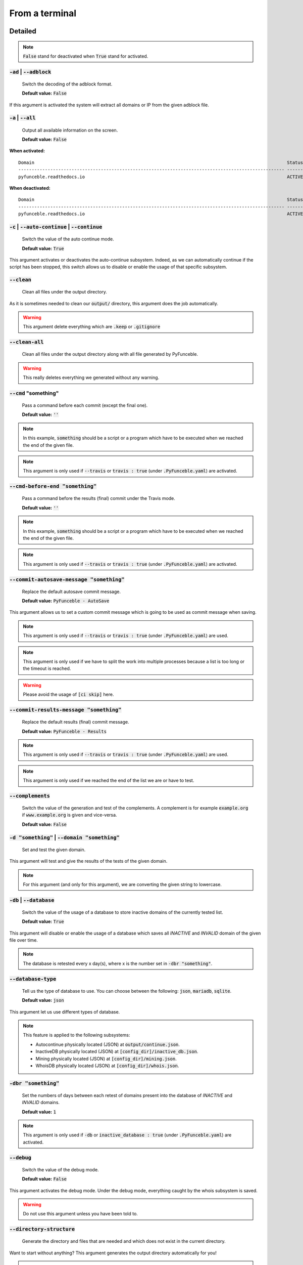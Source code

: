From a terminal
---------------

Detailed
""""""""

.. note::
    :code:`False` stand for deactivated when :code:`True` stand for activated.

:code:`-ad` | :code:`--adblock`
^^^^^^^^^^^^^^^^^^^^^^^^^^^^^^^

    Switch the decoding of the adblock format.

    **Default value:** :code:`False`

If this argument is activated the system will extract all domains or IP from the given adblock file.

:code:`-a` | :code:`--all`
^^^^^^^^^^^^^^^^^^^^^^^^^^

    Output all available information on the screen.

    **Default value:** :code:`False`

**When activated:**

::


    Domain                                                                                               Status      Expiration Date   Source     HTTP Code
    ---------------------------------------------------------------------------------------------------- ----------- ----------------- ---------- ----------
    pyfunceble.readthedocs.io                                                                            ACTIVE      Unknown           NSLOOKUP   302

**When deactivated:**

::

    Domain                                                                                               Status      HTTP Code
    ---------------------------------------------------------------------------------------------------- ----------- ----------
    pyfunceble.readthedocs.io                                                                            ACTIVE      302


:code:`-c` | :code:`--auto-continue` | :code:`--continue`
^^^^^^^^^^^^^^^^^^^^^^^^^^^^^^^^^^^^^^^^^^^^^^^^^^^^^^^^^

    Switch the value of the auto continue mode.

    **Default value:** :code:`True`

This argument activates or deactivates the auto-continue subsystem.
Indeed, as we can automatically continue if the script has been stopped, this switch allows us to disable or enable the usage of that specific subsystem.

:code:`--clean`
^^^^^^^^^^^^^^^

    Clean all files under the output directory.

As it is sometimes needed to clean our :code:`output/` directory, this argument does the job automatically.

.. warning::
    This argument delete everything which are :code:`.keep` or :code:`.gitignore`

:code:`--clean-all`
^^^^^^^^^^^^^^^^^^^

    Clean all files under the output directory along with all file generated by PyFunceble.

.. warning::
    This really deletes everything we generated without any warning.

:code:`--cmd` "something"
^^^^^^^^^^^^^^^^^^^^^^^^^

    Pass a command before each commit (except the final one).

    **Default value:** :code:`''`

.. note::
    In this example, :code:`something` should be a script or a program which have to be executed when we reached the end of the given file.

.. note::
    This argument is only used if :code:`--travis` or :code:`travis : true`  (under :code:`.PyFunceble.yaml`) are activated.

:code:`--cmd-before-end "something"`
^^^^^^^^^^^^^^^^^^^^^^^^^^^^^^^^^^^^

    Pass a command before the results (final) commit under the Travis mode.

    **Default value:** :code:`''`

.. note::
    In this example, :code:`something` should be a script or a program which have to be executed when we reached the end of the given file.

.. note::
    This argument is only used if :code:`--travis` or :code:`travis : true`  (under :code:`.PyFunceble.yaml`) are activated.

:code:`--commit-autosave-message "something"`
^^^^^^^^^^^^^^^^^^^^^^^^^^^^^^^^^^^^^^^^^^^^^

    Replace the default autosave commit message.

    **Default value:** :code:`PyFunceble - AutoSave`

This argument allows us to set a custom commit message which is going to be used as commit message when saving.

.. note::
    This argument is only used if :code:`--travis` or :code:`travis : true`  (under :code:`.PyFunceble.yaml`) are used.

.. note::
    This argument is only used if we have to split the work into multiple processes because a list is too long or the timeout is reached.

.. warning::
    Please avoid the usage of :code:`[ci skip]` here.

:code:`--commit-results-message "something"`
^^^^^^^^^^^^^^^^^^^^^^^^^^^^^^^^^^^^^^^^^^^^

    Replace the default results (final) commit message.

    **Default value:** :code:`PyFunceble - Results`

.. note::
    This argument is only used if :code:`--travis` or :code:`travis : true`  (under :code:`.PyFunceble.yaml`) are used.

.. note::
    This argument is only used if we reached the end of the list we are or have to test.

:code:`--complements`
^^^^^^^^^^^^^^^^^^^^^

    Switch the value of the generation and test of the complements.
    A complement is for example :code:`example.org` if :code:`www.example.org` is given and vice-versa.

    **Default value:** :code:`False`

:code:`-d "something"` | :code:`--domain "something"`
^^^^^^^^^^^^^^^^^^^^^^^^^^^^^^^^^^^^^^^^^^^^^^^^^^^^^

    Set and test the given domain.

This argument will test and give the results of the tests of the given domain.

.. note::
    For this argument (and only for this argument), we are converting the given string to lowercase.


:code:`-db` | :code:`--database`
^^^^^^^^^^^^^^^^^^^^^^^^^^^^^^^^

    Switch the value of the usage of a database to store inactive domains of the currently tested list.

    **Default value:** :code:`True`

This argument will disable or enable the usage of a database which saves all `INACTIVE` and `INVALID` domain of the given file over time.

.. note::
    The database is retested every x day(s), where x is the number set in :code:`-dbr "something"`.

:code:`--database-type`
^^^^^^^^^^^^^^^^^^^^^^^

    Tell us the type of database to use. You can choose between the following: :code:`json`, :code:`mariadb`, :code:`sqlite`.

    **Default value:** :code:`json`

This argument let us use different types of database.

.. note::
    This feature is applied to the following subsystems:

    * Autocontinue physically located (JSON) at :code:`output/continue.json`.
    * InactiveDB physically located (JSON) at :code:`[config_dir]/inactive_db.json`.
    * Mining physically located (JSON) at :code:`[config_dir]/mining.json`.
    * WhoisDB physically located (JSON) at :code:`[config_dir]/whois.json`.

:code:`-dbr "something"`
^^^^^^^^^^^^^^^^^^^^^^^^

    Set the numbers of days between each retest of domains present into the database of `INACTIVE` and `INVALID` domains.

    **Default value:** :code:`1`

.. note::
    This argument is only used if :code:`-db` or :code:`inactive_database : true` (under :code:`.PyFunceble.yaml`) are activated.


:code:`--debug`
^^^^^^^^^^^^^^^

    Switch the value of the debug mode.

    **Default value:** :code:`False`

This argument activates the debug mode. Under the debug mode, everything caught by the whois subsystem is saved.

.. warning::
    Do not use this argument unless you have been told to.

:code:`--directory-structure`
^^^^^^^^^^^^^^^^^^^^^^^^^^^^^

    Generate the directory and files that are needed and which does not exist in the current directory.

Want to start without anything? This argument generates the output directory automatically for you!

.. note::
    In case of a file or directory not found issue, it's recommended to remove the :code:`dir_structure.json` along with the `output/` directory before using this argument.

:code:`--dns`
^^^^^^^^^^^^^

    Set the DNS server(s) we have to work with.
    Multiple  space separated DNS server can be given.


    **Default value:** :code:`Follow OS DNS` ==> :code:`None`

.. warning::
    We expect DNS server(s). If a non-DNS server is given. You'll get almost all results
    as :code:`INACTIVE`.

:code:`-ex` | :code:`--execution`
^^^^^^^^^^^^^^^^^^^^^^^^^^^^^^^^^

    Switch the default value of the execution time showing.

    **Default value:** :code:`False`

Want to know the execution time of your test? Well, this argument will let you know!

:code:`-f "something"` | :code:`--file "something"`
^^^^^^^^^^^^^^^^^^^^^^^^^^^^^^^^^^^^^^^^^^^^^^^^^^^

    Read the given file and test all domains inside it. If a URL is given we download and test the content of the given URL.

.. note::
    We consider one line as one domain or one commented line. A line can be commented at the end.

.. note::
    You can give a raw link and the system will download and test its content.


:code:`--filter "something"`
^^^^^^^^^^^^^^^^^^^^^^^^^^^^

    Domain to filter (regex).

Want to test all :code:`blogspot` from your list? This argument allows you to do that!

.. note::
    This argument should be a regex expression.

:code:`--help`
^^^^^^^^^^^^^^

    Show the help message and exit.

:code:`-h` | :code:`--host`
^^^^^^^^^^^^^^^^^^^^^^^^^^^

    Switch the value of the generation of hosts file.

    **Default value:** :code:`True`

This argument will let the system know if it has to generate the hosts file version of each status.

:code:`--hierarchical`
^^^^^^^^^^^^^^^^^^^^^^

    Switch the value of the hierarchical sorting of the tested file.

    **Default value:** :code:`True`

This argument will let the system know if we have to sort the list and our output in hierarchical order.


:code:`--http`
^^^^^^^^^^^^^^

    Switch the value of the usage of HTTP code.

    **Default value:** :code:`True`

You don't want to take the result of the HTTP code execution in consideration? This argument allows you to disable that!

.. note::
    If activated the subsystem will bypass the HTTP status code extraction logic-representation.rst

:code:`--iana`
^^^^^^^^^^^^^^

    Update/Generate `iana-domains-db.json`.

This argument generates or updates `iana-domains-db.json`.

:code:`--idna`
^^^^^^^^^^^^^^

    Switch the value of the IDNA conversion.

    **Default value:** :code:`False`

This argument allows the conversion of the domains using `domain2idna`_

.. warning::
    This feature is not supported yet for the URL testing.

.. _domain2idna: https://github.com/funilrys/domain2idna

:code:`-ip "something"`
^^^^^^^^^^^^^^^^^^^^^^^

    Change the IP to print with the hosts files.

    **Default value:** :code:`0.0.0.0`

:code:`--json`
^^^^^^^^^^^^^^

    Switch the value of the generation of the JSON formatted list of domains.

    **Default value:** :code:`False`

:code:`--less`
^^^^^^^^^^^^^^

**When activated:**

::

    Domain                                                                                               Status      HTTP Code
    ---------------------------------------------------------------------------------------------------- ----------- ----------
    pyfunceble.readthedocs.io                                                                            ACTIVE      302

**When deactivated:**

::


    Domain                                                                                               Status      Expiration Date   Source     HTTP Code
    ---------------------------------------------------------------------------------------------------- ----------- ----------------- ---------- ----------
    pyfunceble.readthedocs.io                                                                            ACTIVE      Unknown           NSLOOKUP   302

:code:`--local`
^^^^^^^^^^^^^^^

    Switch the value of the local network testing.

    **Default value:** :code:`False`

Want to run a test over a local or private network? This argument will disable the limitation which does not apply to private networks.

:code:`--link "something"`
^^^^^^^^^^^^^^^^^^^^^^^^^^

    Download and test the given file.

Want to test a raw link? This argument will download and test the given raw link.

:code:`--mining`
^^^^^^^^^^^^^^^^

    Switch the value of the mining subsystem usage.

    **Default value:** :code:`False`

Want to find domain or URL linked to a domain in your list? This argument will exactly do that.

:code:`-m` | :code:`--multiprocess`
^^^^^^^^^^^^^^^^^^^^^^^^^^^^^^^^^^^

    Switch the value of the usage of multiple process.

    **Default value:** :code:`False`

Want to speed up the test time? This argument will allow the usage of multiple processes for testing.

:code:`-n` | :code:`--no-files`
^^^^^^^^^^^^^^^^^^^^^^^^^^^^^^^

    Switch the value the production of output files.

    **Default value:** :code:`False`

Want to disable the production of the outputted files? This argument is for you!

:code:`-nl` | :code:`--no-logs`
^^^^^^^^^^^^^^^^^^^^^^^^^^^^^^^

    Switch the value of the production of logs files in the case we encounter some errors.

    **Default value:** :code:`False`

Don't want any logs to go out of PyFunceble? This argument disables every logs subsystem.

:code:`-ns` | :code:`--no-special`
^^^^^^^^^^^^^^^^^^^^^^^^^^^^^^^^^^

    Switch the value of the usage of the SPECIAL rules.

    **Default value:** :code:`False`

Don't want to use/apply the SPECIAL rules - which are explaines in the source column section ? This argument disable them all.

:code:`-nu` | :code:`--no-unified`
^^^^^^^^^^^^^^^^^^^^^^^^^^^^^^^^^^

    Switch the value of the production unified logs under the output directory.

    **Default value:** :code:`True`

This argument disables the generation of `result.txt`.

:code:`-nw` | :code:`--no-whois`
^^^^^^^^^^^^^^^^^^^^^^^^^^^^^^^^

    Switch the value the usage of whois to test domain's status.

    **Default value:** :code:`False`

Don't want to use or take in consideration the results from :code:`whois`? This argument allows you to disable it!

:code:`--percentage`
^^^^^^^^^^^^^^^^^^^^

    Switch the value of the percentage output mode.

    **Default value:** :code:`True`

This argument will disable or enable the generation of the percentage of each status.

:code:`--plain`
^^^^^^^^^^^^^^^

    Switch the value of the generation of the plain list of domains.

    **Default value:** :code:`False:`

Want to get a list with all domain for each status? The activation of this argument does the work while testing!

:code:`-p` | :code:`--processes`
^^^^^^^^^^^^^^^^^^^^^^^^^^^^^^^^

    Set the number of simultaneous processes to use while using multiple processes.

    **Default value:** :code:`25`

.. warning::
    Think about your CPU before increasing this.

:code:`--production`
^^^^^^^^^^^^^^^^^^^^

    Prepare the repository for production.

.. warning::
    Do not use this argument unless you have been told to, you prepare a Pull Request or you want to distribute your modified version of PyFunceble.

:code:`-psl` | :code:`--public-suffix`
^^^^^^^^^^^^^^^^^^^^^^^^^^^^^^^^^^^^^^

    Update/Generate `public-suffix.json`.

This argument will generate or update `public-suffix.json`.

:code:`-q` | :code:`--quiet`
^^^^^^^^^^^^^^^^^^^^^^^^^^^^

    Run the script in quiet mode.

    **Default value:** :code:`False`

You prefer to run a program silently? This argument is for you!

:code:`--share-logs`
^^^^^^^^^^^^^^^^^^^^

    Switch the value of the sharing of logs.

    **Default value:** :code:`False`

Want to make PyFunceble a better tool? Share your logs with our API which collect all logs!

:code:`-s` | :code:`--simple`
^^^^^^^^^^^^^^^^^^^^^^^^^^^^^

    Switch the value of the simple output mode.

    **Default value:** :code:`False`

Want as less as possible data on screen? This argument returns as less as possible on screen!

:code:`--split`
^^^^^^^^^^^^^^^

    Switch the value of the split of the generated output

    **Default value:** :code:`True`

Want to get the logs (copy of what you see on screen) on different files? This argument is suited to you!

:code:`--syntax`
^^^^^^^^^^^^^^^^

    Switch the value of the syntax test mode.

    **Default value:** :code:`False`

:code:`-t "something"` | :code:`--timeout "something"`
^^^^^^^^^^^^^^^^^^^^^^^^^^^^^^^^^^^^^^^^^^^^^^^^^^^^^^

    Switch the value of the timeout.

    **Default value:** :code:`3`

This argument will set the default timeout to apply everywhere it is possible to set a timeout.

:code:`--travis`
^^^^^^^^^^^^^^^^

    Switch the value of the Travis mode.

    **Default value:** :code:`False`

Want to use PyFunceble under Travis CI? This argument is suited for your need!

:code:`-url "something"` | :code:`--url "something"`
^^^^^^^^^^^^^^^^^^^^^^^^^^^^^^^^^^^^^^^^^^^^^^^^^^^^

    Set and test the given URL.

Want to test the availability or an URL? Enjoy this argument!

.. note::
    When we test the availability of an URL, we check the HTTP status code of the given URL.

:code:`-uf "something"` | :code:`--url-file "something"`
^^^^^^^^^^^^^^^^^^^^^^^^^^^^^^^^^^^^^^^^^^^^^^^^^^^^^^^^

    Read and test the list of URL of the given file.
    If a URL is given we download and test the list (of URL) of  the given URL content.

.. note::
    We consider one line as one URL to test.

.. note::
    You can give a raw link and the system will download and test its content.

:code:`-ua "something"` | :code:`--user-agent "something"`
^^^^^^^^^^^^^^^^^^^^^^^^^^^^^^^^^^^^^^^^^^^^^^^^^^^^^^^^^^

    Set the user-agent to use and set every time we interact with everything which is not our logs sharing system.

:code:`-v` | :code:`--version`
^^^^^^^^^^^^^^^^^^^^^^^^^^^^^^

    Show the version of PyFunceble and exit.

:code:`-vsc` | :code:`--verify-ssl-certificate`
^^^^^^^^^^^^^^^^^^^^^^^^^^^^^^^^^^^^^^^^^^^^^^^

    Switch the value of the verification of the SSL/TLS certificate when testing for URL.

    **Default value:** :code:`False`

    .. warning::
        If you activate the verification of the SSL/TLS certificate, you may get **false positive** results.

        Indeed if the certificate is not registered to the CA or is simply invalid and the domain is still alive, you will always get :code:`INACTIVE` as output.


:code:`-wdb` | :code:`--whois-database`
^^^^^^^^^^^^^^^^^^^^^^^^^^^^^^^^^^^^^^^

    Switch the value of the usage of a database to store whois data in order to avoid whois servers rate limit.

    **Default value:** :code:`True`

Global overview
"""""""""""""""

::

    usage: PyFunceble [-ad] [-a] [-c] [--autosave-minutes AUTOSAVE_MINUTES]
                    [--clean] [--clean-all] [--cmd CMD]
                    [--cmd-before-end CMD_BEFORE_END]
                    [--commit-autosave-message COMMIT_AUTOSAVE_MESSAGE]
                    [--commit-results-message COMMIT_RESULTS_MESSAGE]
                    [--complements] [-d DOMAIN] [-db]
                    [--database-type DATABASE_TYPE]
                    [-dbr DAYS_BETWEEN_DB_RETEST] [--debug]
                    [--directory-structure] [--dns DNS [DNS ...]] [-ex]
                    [-f FILE] [--filter FILTER] [--help] [--hierarchical] [-h]
                    [--http] [--iana] [--idna] [-ip IP] [--json] [--less]
                    [--local] [--link LINK] [--mining] [-m] [-n] [-nl] [-ns]
                    [-nu] [-nw] [--percentage] [--plain] [-p PROCESSES]
                    [--production] [-psl] [-q] [--share-logs] [-s] [--split]
                    [--syntax] [-t TIMEOUT] [--travis]
                    [--travis-branch TRAVIS_BRANCH] [-u URL] [-uf URL_FILE]
                    [-ua USER_AGENT] [-v] [-vsc] [-wdb]

    The tool to check the availability or syntax of domains, IPv4 or URL.

    optional arguments:
        -ad, --adblock        Switch the decoding of the adblock format.
                                Configured value: False
        -a, --all             Output all available information on the screen.
                                Configured value: True
        -c, --auto-continue, --continue
                                Switch the value of the auto continue mode.
                                Configured value: True
        --autosave-minutes AUTOSAVE_MINUTES
                                Update the minimum of minutes before we start
                                committing to upstream under Travis CI.
                                Configured value: 15
        --clean               Clean all files under the output directory.
        --clean-all           Clean all files under the output directory along with
                                all file generated by PyFunceble.
        --cmd CMD             Pass a command to run before each commit (except the
                                final one) under the Travis mode. Configured
                                value: ''
        --cmd-before-end CMD_BEFORE_END
                                Pass a command to run before the results (final)
                                commit under the Travis mode. Configured
                                value: ''
        --commit-autosave-message COMMIT_AUTOSAVE_MESSAGE
                                Replace the default autosave commit message.
                                Configured value: 'PyFunceble -
                                AutoSave'
        --commit-results-message COMMIT_RESULTS_MESSAGE
                                Replace the default results (final) commit message.
                                Configured value: 'PyFunceble -
                                Results'
        --complements         Switch the value of the generation and test of the
                                complements. A complement is for example `example.org`
                                if `www.example.org` is given and vice-versa.
                                Configured value: False
        -d DOMAIN, --domain DOMAIN
                                Set and test the given domain.
        -db, --database       Switch the value of the usage of a database to store
                                inactive domains of the currently tested list.
                                Configured value: True
        --database-type DATABASE_TYPE
                                Tell us the type of database to use. You can choose
                                between the following: `json|mariadb|sqlite`
                                Configured value: 'json'
        -dbr DAYS_BETWEEN_DB_RETEST, --days-between-db-retest DAYS_BETWEEN_DB_RETEST
                                Set the numbers of days between each retest of domains
                                present into inactive-db.json. Configured
                                value: 1
        --debug               Switch the value of the debug mode.
                                Configured value: False
        --directory-structure
                                Generate the directory and files that are needed and
                                which does not exist in the current directory.
        --dns DNS [DNS ...]   Set the DNS server(s) we have to work with. Multiple
                                space separated DNS server can be given.
                                Configured value: Follow OS DNS
        -ex, --execution      Switch the default value of the execution time
                                showing. Configured value: False
        -f FILE, --file FILE  Read the given file and test all domains inside it. If
                                a URL is given we download and test the content of the
                                given URL.
        --filter FILTER       Domain to filter (regex).
        --help                Show this help message and exit.
        --hierarchical        Switch the value of the hierarchical sorting of the
                                tested file. Configured value: False
        -h, --host            Switch the value of the generation of hosts file.
                                Configured value: True
        --http                Switch the value of the usage of HTTP code.
                                Configured value: True
        --iana                Update/Generate `iana-domains-db.json`.
        --idna                Switch the value of the IDNA conversion.
                                Configured value: False
        -ip IP                Change the IP to print in the hosts files with the
                                given one. Configured value:
                                '0.0.0.0'
        --json                Switch the value of the generation of the JSON
                                formatted list of domains. Configured value:
                                False
        --less                Output less informations on screen.
                                Configured value: False
        --local               Switch the value of the local network testing.
                                Configured value: True
        --link LINK           Download and test the given file.
        --mining              Switch the value of the mining subsystem usage.
                                Configured value: False
        -m, --multiprocess    Switch the value of the usage of multiple process.
                                Configured value: False
        -n, --no-files        Switch the value of the production of output files.
                                Configured value: False
        -nl, --no-logs        Switch the value of the production of logs files in
                                the case we encounter some errors. Configured
                                value: False
        -ns, --no-special     Switch the value of the usage of the SPECIAL rules.
                                Configured value: False
        -nu, --no-unified     Switch the value of the production unified logs under
                                the output directory. Configured value:
                                False
        -nw, --no-whois       Switch the value the usage of whois to test domain's
                                status. Configured value: False
        --percentage          Switch the value of the percentage output mode.
                                Configured value: True
        --plain               Switch the value of the generation of the plain list
                                of domains. Configured value: False
        -p PROCESSES, --processes PROCESSES
                                Set the number of simultaneous processes to use while
                                using multiple processes. Configured value:
                                25
        --production          Prepare the repository for production.
        -psl, --public-suffix
                                Update/Generate `public-suffix.json`.
        -q, --quiet           Run the script in quiet mode. Configured
                                value: False
        --share-logs          Switch the value of the sharing of logs.
                                Configured value: False
        -s, --simple          Switch the value of the simple output mode.
                                Configured value: False
        --split               Switch the value of the split of the generated output
                                files. Configured value: True
        --syntax              Switch the value of the syntax test mode.
                                Configured value: False
        -t TIMEOUT, --timeout TIMEOUT
                                Switch the value of the timeout. Configured
                                value: 3
        --travis              Switch the value of the Travis mode.
                                Configured value: False
        --travis-branch TRAVIS_BRANCH
                                Switch the branch name where we are going to push.
                                Configured value: 'master'
        -u URL, --url URL     Set and test the given URL.
        -uf URL_FILE, --url-file URL_FILE
                                Read and test the list of URL of the given file. If a
                                URL is given we download and test the list (of URL) of
                                the given URL content.
        -ua USER_AGENT, --user-agent USER_AGENT
                                Set the user-agent to use and set every time we
                                interact with everything which is not our logs sharing
                                system.
        -v, --version         Show the version of PyFunceble and exit.
        -vsc, --verify-ssl-certificate
                                Switch the value of the verification of the SSL/TLS
                                certificate when testing for URL. Configured
                                value: False
        -wdb, --whois-database
                                Switch the value of the usage of a database to store
                                whois data in order to avoid whois servers rate limit.
                                Configured value: True

    Crafted with ♥ by Nissar Chababy (Funilrys) with the
    help of https://pyfunceble.github.io/contributors.html &&
    https://pyfunceble.github.io/special-thanks.html
